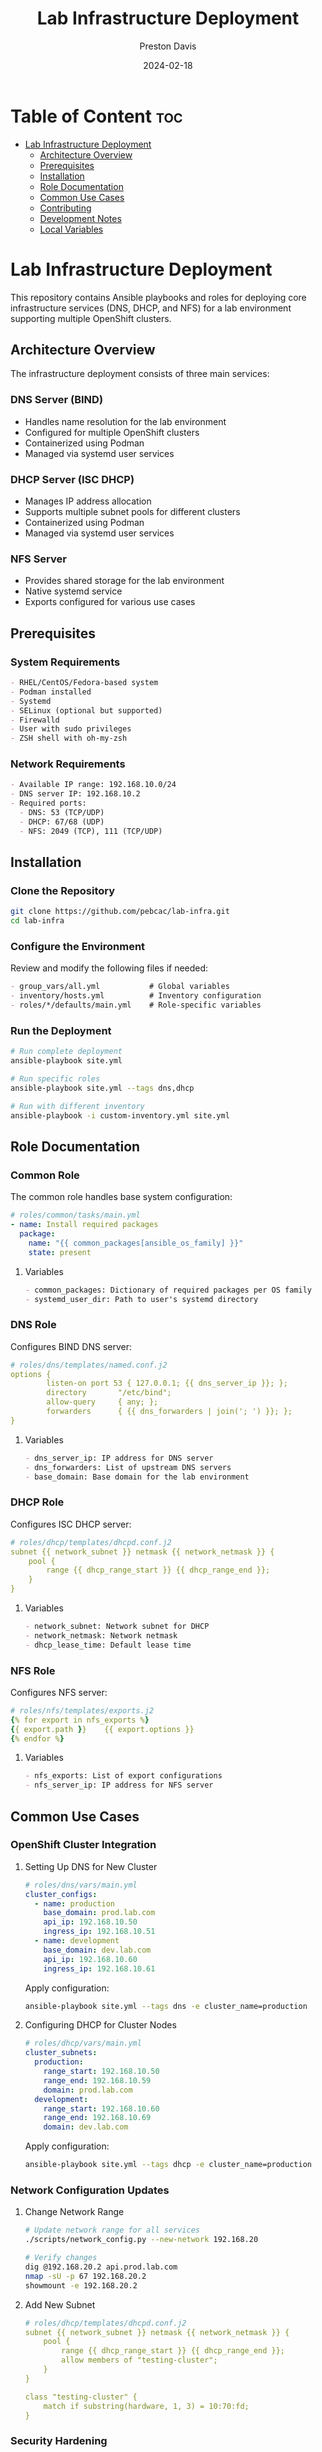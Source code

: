 #+TITLE: Lab Infrastructure Deployment
#+AUTHOR: Preston Davis
#+EMAIL: ppdavis@pebcac.org
#+DATE: 2024-02-18
#+PROPERTY: header-args :eval never-export
#+OPTIONS: num:nil toc:t
#+STARTUP: showall

* Table of Content :toc:
- [[#lab-infrastructure-deployment][Lab Infrastructure Deployment]]
  - [[#architecture-overview][Architecture Overview]]
  - [[#prerequisites][Prerequisites]]
  - [[#installation][Installation]]
  - [[#role-documentation][Role Documentation]]
  - [[#common-use-cases][Common Use Cases]]
  - [[#contributing][Contributing]]
  - [[#development-notes][Development Notes]]
  - [[#local-variables][Local Variables]]

* Lab Infrastructure Deployment
:PROPERTIES:
:CUSTOM_ID: introduction
:END:

[[https://github.com/pdred/lab_infra/actions/workflows/ansible-lint.yml/badge.svg]]
[[https://github.com/pdred/lab_infra/actions/workflows/validate-configs.yml/badge.svg]]
[[https://github.com/pdred/lab_infra/actions/workflows/validate-docs.yml/badge.svg]]

This repository contains Ansible playbooks and roles for deploying core infrastructure
services (DNS, DHCP, and NFS) for a lab environment supporting multiple OpenShift
clusters.

** Architecture Overview
:PROPERTIES:
:CUSTOM_ID: architecture
:END:

The infrastructure deployment consists of three main services:

*** DNS Server (BIND)
- Handles name resolution for the lab environment
- Configured for multiple OpenShift clusters
- Containerized using Podman
- Managed via systemd user services

*** DHCP Server (ISC DHCP)
- Manages IP address allocation
- Supports multiple subnet pools for different clusters
- Containerized using Podman
- Managed via systemd user services

*** NFS Server
- Provides shared storage for the lab environment
- Native systemd service
- Exports configured for various use cases

** Prerequisites
:PROPERTIES:
:CUSTOM_ID: prerequisites
:END:

*** System Requirements
#+begin_src org
- RHEL/CentOS/Fedora-based system
- Podman installed
- Systemd
- SELinux (optional but supported)
- Firewalld
- User with sudo privileges
- ZSH shell with oh-my-zsh
#+end_src

*** Network Requirements
#+begin_src org
- Available IP range: 192.168.10.0/24
- DNS server IP: 192.168.10.2
- Required ports:
  - DNS: 53 (TCP/UDP)
  - DHCP: 67/68 (UDP)
  - NFS: 2049 (TCP), 111 (TCP/UDP)
#+end_src

** Installation
:PROPERTIES:
:CUSTOM_ID: installation
:END:

*** Clone the Repository
#+begin_src bash
git clone https://github.com/pebcac/lab-infra.git
cd lab-infra
#+end_src

*** Configure the Environment
Review and modify the following files if needed:
#+begin_src org
- group_vars/all.yml           # Global variables
- inventory/hosts.yml          # Inventory configuration
- roles/*/defaults/main.yml    # Role-specific variables
#+end_src

*** Run the Deployment
#+begin_src bash
# Run complete deployment
ansible-playbook site.yml

# Run specific roles
ansible-playbook site.yml --tags dns,dhcp

# Run with different inventory
ansible-playbook -i custom-inventory.yml site.yml
#+end_src

** Role Documentation
:PROPERTIES:
:CUSTOM_ID: roles
:END:

*** Common Role
:PROPERTIES:
:CUSTOM_ID: common-role
:END:

The common role handles base system configuration:

#+begin_src yaml
# roles/common/tasks/main.yml
- name: Install required packages
  package:
    name: "{{ common_packages[ansible_os_family] }}"
    state: present
#+end_src

**** Variables
#+begin_src org
- common_packages: Dictionary of required packages per OS family
- systemd_user_dir: Path to user's systemd directory
#+end_src

*** DNS Role
:PROPERTIES:
:CUSTOM_ID: dns-role
:END:

Configures BIND DNS server:

#+begin_src yaml
# roles/dns/templates/named.conf.j2
options {
        listen-on port 53 { 127.0.0.1; {{ dns_server_ip }}; };
        directory       "/etc/bind";
        allow-query     { any; };
        forwarders      { {{ dns_forwarders | join('; ') }}; };
}
#+end_src

**** Variables
#+begin_src org
- dns_server_ip: IP address for DNS server
- dns_forwarders: List of upstream DNS servers
- base_domain: Base domain for the lab environment
#+end_src

*** DHCP Role
:PROPERTIES:
:CUSTOM_ID: dhcp-role
:END:

Configures ISC DHCP server:

#+begin_src yaml
# roles/dhcp/templates/dhcpd.conf.j2
subnet {{ network_subnet }} netmask {{ network_netmask }} {
    pool {
        range {{ dhcp_range_start }} {{ dhcp_range_end }};
    }
}
#+end_src

**** Variables
#+begin_src org
- network_subnet: Network subnet for DHCP
- network_netmask: Network netmask
- dhcp_lease_time: Default lease time
#+end_src

*** NFS Role
:PROPERTIES:
:CUSTOM_ID: nfs-role
:END:

Configures NFS server:

#+begin_src yaml
# roles/nfs/templates/exports.j2
{% for export in nfs_exports %}
{{ export.path }}    {{ export.options }}
{% endfor %}
#+end_src

**** Variables
#+begin_src org
- nfs_exports: List of export configurations
- nfs_server_ip: IP address for NFS server
#+end_src

** Common Use Cases
:PROPERTIES:
:CUSTOM_ID: use-cases
:END:

*** OpenShift Cluster Integration
**** Setting Up DNS for New Cluster
#+begin_src yaml
# roles/dns/vars/main.yml
cluster_configs:
  - name: production
    base_domain: prod.lab.com
    api_ip: 192.168.10.50
    ingress_ip: 192.168.10.51
  - name: development
    base_domain: dev.lab.com
    api_ip: 192.168.10.60
    ingress_ip: 192.168.10.61
#+end_src

Apply configuration:
#+begin_src bash
ansible-playbook site.yml --tags dns -e cluster_name=production
#+end_src

**** Configuring DHCP for Cluster Nodes
#+begin_src yaml
# roles/dhcp/vars/main.yml
cluster_subnets:
  production:
    range_start: 192.168.10.50
    range_end: 192.168.10.59
    domain: prod.lab.com
  development:
    range_start: 192.168.10.60
    range_end: 192.168.10.69
    domain: dev.lab.com
#+end_src

Apply configuration:
#+begin_src bash
ansible-playbook site.yml --tags dhcp -e cluster_name=production
#+end_src

*** Network Configuration Updates
**** Change Network Range
#+begin_src bash
# Update network range for all services
./scripts/network_config.py --new-network 192.168.20

# Verify changes
dig @192.168.20.2 api.prod.lab.com
nmap -sU -p 67 192.168.20.2
showmount -e 192.168.20.2
#+end_src

**** Add New Subnet
#+begin_src yaml
# roles/dhcp/templates/dhcpd.conf.j2
subnet {{ network_subnet }} netmask {{ network_netmask }} {
    pool {
        range {{ dhcp_range_start }} {{ dhcp_range_end }};
        allow members of "testing-cluster";
    }
}

class "testing-cluster" {
    match if substring(hardware, 1, 3) = 10:70:fd;
}
#+end_src

*** Security Hardening
**** Enable DNSSEC
#+begin_src bash
# Generate DNSSEC keys
cd /etc/bind
dnssec-keygen -a NSEC3RSASHA1 -b 2048 -n ZONE lab.com
dnssec-keygen -f KSK -a NSEC3RSASHA1 -b 4096 -n ZONE lab.com

# Add DNSSEC configuration
cat >> named.conf << EOF
dnssec-enable yes;
dnssec-validation yes;
dnssec-lookaside auto;
EOF

# Sign the zone
dnssec-signzone -A -3 $(head -c 1000 /dev/random | sha1sum | cut -b 1-16) \
    -N INCREMENT -o lab.com -t db.lab.com
#+end_src

**** Configure Kerberos for NFS
#+begin_src bash
# Install Kerberos
sudo dnf install krb5-server krb5-workstation

# Configure Kerberos realm
sudo cat > /etc/krb5.conf << EOF
[libdefaults]
 default_realm = LAB.COM

[realms]
 LAB.COM = {
  kdc = 192.168.10.2
  admin_server = 192.168.10.2
 }
EOF

# Update NFS exports with Kerberos
sudo cat > /etc/exports << EOF
/exports/data *(sec=krb5p,rw,sync)
EOF
#+end_src

*** Monitoring Integration
**** Prometheus Integration
#+begin_src yaml
# roles/monitoring/templates/prometheus.yml.j2
global:
  scrape_interval: 15s

scrape_configs:
  - job_name: 'dns'
    static_configs:
      - targets: ['{{ dns_server_ip }}:9119']

  - job_name: 'dhcp'
    static_configs:
      - targets: ['{{ dhcp_server_ip }}:9119']

  - job_name: 'nfs'
    static_configs:
      - targets: ['{{ nfs_server_ip }}:9119']
#+end_src

**** Grafana Dashboard
#+begin_src json
{
  "dashboard": {
    "title": "Lab Infrastructure",
    "panels": [
      {
        "title": "DNS Queries/sec",
        "type": "graph",
        "targets": [
          {
            "expr": "rate(bind_queries_total[5m])"
          }
        ]
      },
      {
        "title": "DHCP Leases",
        "type": "gauge",
        "targets": [
          {
            "expr": "dhcp_leases_current_count"
          }
        ]
      }
    ]
  }
}
#+end_src

*** Backup and Recovery
**** Automated Backup
#+begin_src bash
#!/bin/bash
# scripts/backup.sh

BACKUP_DIR=~/lab-infra/backups/$(date +%Y%m%d)
mkdir -p $BACKUP_DIR/{dns,dhcp,nfs}

# Backup DNS
podman exec dns-server rndc freeze lab.com
cp -r ~/lab-infra/dns/config/* $BACKUP_DIR/dns/
podman exec dns-server rndc thaw lab.com

# Backup DHCP
cp -r ~/lab-infra/dhcp/config/* $BACKUP_DIR/dhcp/
cp /var/lib/dhcp/dhcpd.leases $BACKUP_DIR/dhcp/

# Backup NFS
cp /etc/exports $BACKUP_DIR/nfs/
#+end_src

**** Disaster Recovery
#+begin_src bash
#!/bin/bash
# scripts/restore.sh

BACKUP_DATE=$1
BACKUP_DIR=~/lab-infra/backups/$BACKUP_DATE

# Stop services
systemctl --user stop dns-server.service dhcp-server.service
sudo systemctl stop nfs-server

# Restore configurations
cp -r $BACKUP_DIR/dns/* ~/lab-infra/dns/config/
cp -r $BACKUP_DIR/dhcp/* ~/lab-infra/dhcp/config/
sudo cp $BACKUP_DIR/nfs/exports /etc/exports

# Start services
systemctl --user start dns-server.service dhcp-server.service
sudo systemctl start nfs-server

# Verify services
./run_tests.sh
#+end_src

** Contributing
:PROPERTIES:
:CUSTOM_ID: contributing
:END:

1. Fork the repository
2. Create a feature branch
3. Commit your changes
4. Push to the branch
5. Create a Pull Request

** Development Notes
:PROPERTIES:
:CUSTOM_ID: development
:END:

*** Coding Standards
#+begin_src org
- Follow Ansible best practices
- Use YAML files with .yml extension
- Include comments for complex tasks
- Use Jinja2 templating consistently
- Follow variable naming conventions
#+end_src

*** Testing
#+begin_src org
- Run ansible-lint before committing
- Test configurations using validate-configs.yml
- Verify documentation with validate-docs.yml
- Test on both RHEL and Fedora systems
#+end_src


** Local Variables :ARCHIVE:
# Local Variables:
# org-hide-emphasis-markers: t
# org-hide-leading-stars: t
# org-startup-folded: overview
# End:
